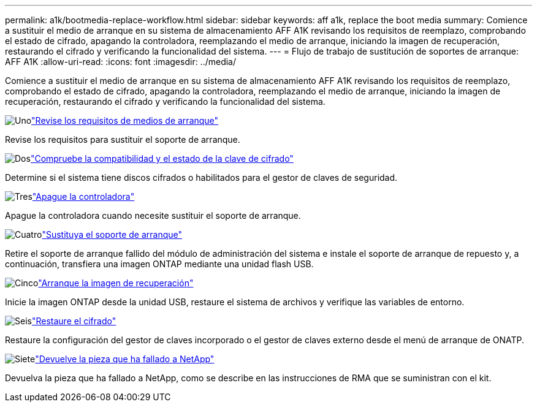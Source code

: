 ---
permalink: a1k/bootmedia-replace-workflow.html 
sidebar: sidebar 
keywords: aff a1k, replace the boot media 
summary: Comience a sustituir el medio de arranque en su sistema de almacenamiento AFF A1K revisando los requisitos de reemplazo, comprobando el estado de cifrado, apagando la controladora, reemplazando el medio de arranque, iniciando la imagen de recuperación, restaurando el cifrado y verificando la funcionalidad del sistema. 
---
= Flujo de trabajo de sustitución de soportes de arranque: AFF A1K
:allow-uri-read: 
:icons: font
:imagesdir: ../media/


[role="lead"]
Comience a sustituir el medio de arranque en su sistema de almacenamiento AFF A1K revisando los requisitos de reemplazo, comprobando el estado de cifrado, apagando la controladora, reemplazando el medio de arranque, iniciando la imagen de recuperación, restaurando el cifrado y verificando la funcionalidad del sistema.

.image:https://raw.githubusercontent.com/NetAppDocs/common/main/media/number-1.png["Uno"]link:bootmedia-replace-requirements.html["Revise los requisitos de medios de arranque"]
[role="quick-margin-para"]
Revise los requisitos para sustituir el soporte de arranque.

.image:https://raw.githubusercontent.com/NetAppDocs/common/main/media/number-2.png["Dos"]link:bootmedia-encryption-preshutdown-checks.html["Compruebe la compatibilidad y el estado de la clave de cifrado"]
[role="quick-margin-para"]
Determine si el sistema tiene discos cifrados o habilitados para el gestor de claves de seguridad.

.image:https://raw.githubusercontent.com/NetAppDocs/common/main/media/number-3.png["Tres"]link:bootmedia-shutdown.html["Apague la controladora"]
[role="quick-margin-para"]
Apague la controladora cuando necesite sustituir el soporte de arranque.

.image:https://raw.githubusercontent.com/NetAppDocs/common/main/media/number-4.png["Cuatro"]link:bootmedia-replace.html["Sustituya el soporte de arranque"]
[role="quick-margin-para"]
Retire el soporte de arranque fallido del módulo de administración del sistema e instale el soporte de arranque de repuesto y, a continuación, transfiera una imagen ONTAP mediante una unidad flash USB.

.image:https://raw.githubusercontent.com/NetAppDocs/common/main/media/number-5.png["Cinco"]link:bootmedia-recovery-image-boot.html["Arranque la imagen de recuperación"]
[role="quick-margin-para"]
Inicie la imagen ONTAP desde la unidad USB, restaure el sistema de archivos y verifique las variables de entorno.

.image:https://raw.githubusercontent.com/NetAppDocs/common/main/media/number-6.png["Seis"]link:bootmedia-encryption-restore.html["Restaure el cifrado"]
[role="quick-margin-para"]
Restaure la configuración del gestor de claves incorporado o el gestor de claves externo desde el menú de arranque de ONATP.

.image:https://raw.githubusercontent.com/NetAppDocs/common/main/media/number-7.png["Siete"]link:bootmedia-complete-rma.html["Devuelve la pieza que ha fallado a NetApp"]
[role="quick-margin-para"]
Devuelva la pieza que ha fallado a NetApp, como se describe en las instrucciones de RMA que se suministran con el kit.
